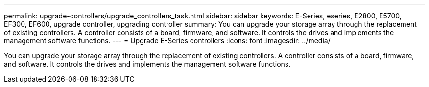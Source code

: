 ---
permalink: upgrade-controllers/upgrade_controllers_task.html
sidebar: sidebar
keywords: E-Series, eseries, E2800, E5700, EF300, EF600, upgrade controller, upgrading controller
summary: You can upgrade your storage array through the replacement of existing controllers. A controller consists of a board, firmware, and software. It controls the drives and implements the management software functions.
---
= Upgrade E-Series controllers
:icons: font
:imagesdir: ../media/

[.lead]
You can upgrade your storage array through the replacement of existing controllers. A controller consists of a board, firmware, and software. It controls the drives and implements the management software functions.
